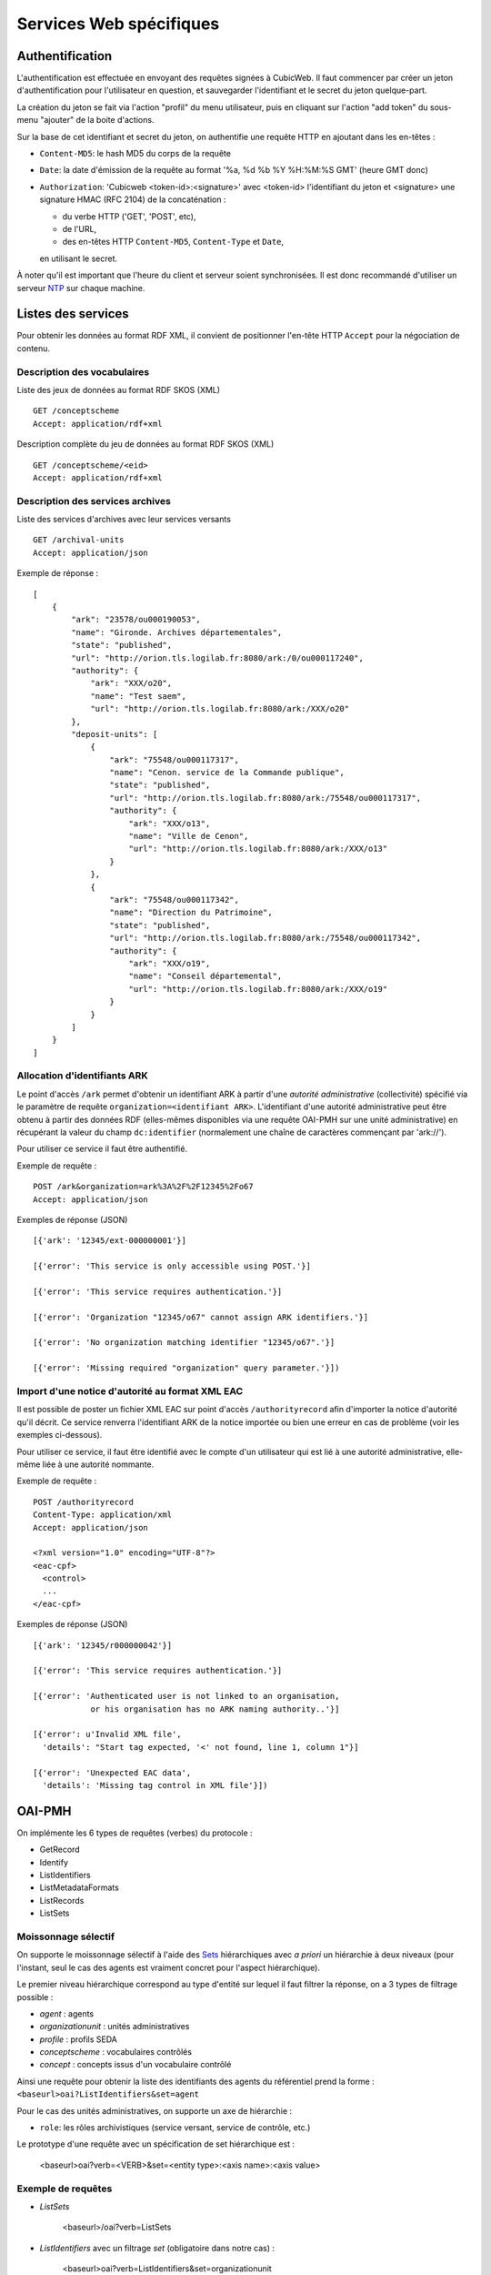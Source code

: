 Services Web spécifiques
========================

Authentification
----------------

L'authentification est effectuée en envoyant des requêtes signées à CubicWeb. Il faut commencer par
créer un jeton d'authentification pour l'utilisateur en question, et sauvegarder l'identifiant et le
secret du jeton quelque-part.

La création du jeton se fait via l'action "profil" du menu utilisateur, puis en cliquant sur
l'action "add token" du sous-menu "ajouter" de la boite d'actions.

Sur la base de cet identifiant et secret du jeton, on authentifie une requête HTTP en ajoutant
dans les en-têtes :

* ``Content-MD5``: le hash MD5 du corps de la requête

* ``Date``: la date d'émission de la requête au format '%a, %d %b %Y %H:%M:%S GMT' (heure GMT donc)

* ``Authorization``: 'Cubicweb <token-id>:<signature>' avec <token-id> l'identifiant du jeton et
  <signature> une signature HMAC (RFC 2104) de la concaténation :

  * du verbe HTTP ('GET', 'POST', etc),
  * de l'URL,
  * des en-têtes HTTP ``Content-MD5``, ``Content-Type`` et ``Date``,

  en utilisant le secret.

À noter qu'il est important que l'heure du client et serveur soient synchronisées. Il est donc
recommandé d'utiliser un serveur NTP_ sur chaque machine.

.. _NTP: https://fr.wikipedia.org/wiki/Network_Time_Protocol

Listes des services
-------------------

Pour obtenir les données au format RDF XML, il convient de positionner l'en-tête HTTP ``Accept``
pour la négociation de contenu.

Description des vocabulaires
~~~~~~~~~~~~~~~~~~~~~~~~~~~~

Liste des jeux de données au format RDF SKOS (XML) ::

    GET /conceptscheme
    Accept: application/rdf+xml

Description complète du jeu de données au format RDF SKOS (XML) ::

    GET /conceptscheme/<eid>
    Accept: application/rdf+xml


Description des services archives
~~~~~~~~~~~~~~~~~~~~~~~~~~~~~~~~~

Liste des services d'archives avec leur services versants ::

    GET /archival-units
    Accept: application/json

Exemple de réponse : ::

    [
        {
            "ark": "23578/ou000190053",
            "name": "Gironde. Archives départementales",
            "state": "published",
            "url": "http://orion.tls.logilab.fr:8080/ark:/0/ou000117240",
            "authority": {
                "ark": "XXX/o20",
                "name": "Test saem",
                "url": "http://orion.tls.logilab.fr:8080/ark:/XXX/o20"
            },
            "deposit-units": [
                {
                    "ark": "75548/ou000117317",
                    "name": "Cenon. service de la Commande publique",
                    "state": "published",
                    "url": "http://orion.tls.logilab.fr:8080/ark:/75548/ou000117317",
                    "authority": {
                        "ark": "XXX/o13",
                        "name": "Ville de Cenon",
                        "url": "http://orion.tls.logilab.fr:8080/ark:/XXX/o13"
                    }
                },
                {
                    "ark": "75548/ou000117342",
                    "name": "Direction du Patrimoine",
                    "state": "published",
                    "url": "http://orion.tls.logilab.fr:8080/ark:/75548/ou000117342",
                    "authority": {
                        "ark": "XXX/o19",
                        "name": "Conseil départemental",
                        "url": "http://orion.tls.logilab.fr:8080/ark:/XXX/o19"
                    }
                }
            ]
        }
    ]


Allocation d'identifiants ARK
~~~~~~~~~~~~~~~~~~~~~~~~~~~~~

Le point d'accès ``/ark`` permet d'obtenir un identifiant ARK à partir d'une
*autorité administrative* (collectivité) spécifié via le paramètre de requête
``organization=<identifiant ARK>``. L'identifiant d'une autorité administrative
peut être obtenu à partir des données RDF (elles-mêmes disponibles via une
requête OAI-PMH sur une unité administrative) en récupérant la valeur du champ
``dc:identifier`` (normalement une chaîne de caractères commençant par
'ark://').

Pour utiliser ce service il faut être authentifié.

Exemple de requête :

::

    POST /ark&organization=ark%3A%2F%2F12345%2Fo67
    Accept: application/json

Exemples de réponse (JSON) ::

    [{'ark': '12345/ext-000000001'}]

    [{'error': 'This service is only accessible using POST.'}]

    [{'error': 'This service requires authentication.'}]

    [{'error': 'Organization "12345/o67" cannot assign ARK identifiers.'}]

    [{'error': 'No organization matching identifier "12345/o67".'}]

    [{'error': 'Missing required "organization" query parameter.'}])


Import d'une notice d'autorité au format XML EAC
~~~~~~~~~~~~~~~~~~~~~~~~~~~~~~~~~~~~~~~~~~~~~~~~

Il est possible de poster un fichier XML EAC sur point d'accès ``/authorityrecord`` afin d'importer
la notice d'autorité qu'il décrit. Ce service renverra l'identifiant ARK de la notice importée ou
bien une erreur en cas de problème (voir les exemples ci-dessous).

Pour utiliser ce service, il faut être identifié avec le compte d'un utilisateur qui est lié à une
autorité administrative, elle-même liée à une autorité nommante.

Exemple de requête :

::

    POST /authorityrecord
    Content-Type: application/xml
    Accept: application/json

    <?xml version="1.0" encoding="UTF-8"?>
    <eac-cpf>
      <control>
      ...
    </eac-cpf>


Exemples de réponse (JSON) ::

    [{'ark': '12345/r000000042'}]

    [{'error': 'This service requires authentication.'}]

    [{'error': 'Authenticated user is not linked to an organisation,
                or his organisation has no ARK naming authority..'}]

    [{'error': u'Invalid XML file',
      'details': "Start tag expected, '<' not found, line 1, column 1"}]

    [{'error': 'Unexpected EAC data',
      'details': 'Missing tag control in XML file'}])


OAI-PMH
-------

On implémente les 6 types de requêtes (verbes) du protocole :

* GetRecord
* Identify
* ListIdentifiers
* ListMetadataFormats
* ListRecords
* ListSets

Moissonnage sélectif
~~~~~~~~~~~~~~~~~~~~

On supporte le moissonnage sélectif à l'aide des Sets_ hiérarchiques avec *a
priori* un hiérarchie à deux niveaux (pour l'instant, seul le cas des agents
est vraiment concret pour l'aspect hiérarchique).

Le premier niveau hiérarchique correspond au type d'entité sur lequel il faut
filtrer la réponse, on a 3 types de filtrage possible :

* `agent` : agents
* `organizationunit` : unités administratives
* `profile` : profils SEDA
* `conceptscheme` : vocabulaires contrôlés
* `concept` : concepts issus d'un vocabulaire contrôlé

Ainsi une requête pour obtenir la liste des identifiants des agents du
référentiel prend la forme : ``<baseurl>oai?ListIdentifiers&set=agent``

Pour le cas des unités administratives, on supporte un axe de hiérarchie :

* ``role``: les rôles archivistiques (service versant, service de contrôle, etc.)

Le prototype d'une requête avec un spécification de set hiérarchique est :

    <baseurl>oai?verb=<VERB>&set=<entity type>:<axis name>:<axis value>

Exemple de requêtes
~~~~~~~~~~~~~~~~~~~

* `ListSets`

    <baseurl>/oai?verb=ListSets

* `ListIdentifiers` avec un filtrage `set` (obligatoire dans notre cas) :

    <baseurl>oai?verb=ListIdentifiers&set=organizationunit

* `ListIdentifiers` avec filtrage hiérarchique :

    <baseurl>oai?verb=ListIdentifiers&set=organizationunit:role:deposit

* `ListRecords` avec ou sans filtrage hiérarchique :

    <baseurl>oai?verb=ListRecords&set=conceptscheme
    <baseurl>oai?verb=ListRecords&set=organizationunit:role:deposit

* `GetRecord` avec spécification de l'`identifier` (obligatoire dans notre
  cas) :

    <baseurl>oai?verb=GetRecord&identifier=ark:/01234/000004145


Moissonnage sélectif d'objets reliés à d'autres objets
~~~~~~~~~~~~~~~~~~~~~~~~~~~~~~~~~~~~~~~~~~~~~~~~~~~~~~

Certains Sets_ définis dans le référentiel permettent de moissonner des objets
en fonction de leur relation avec d'autres objets. C'est le cas par exemple
des concepts en fonction de leur appartenance à un vocabulaire à l'aide du set
``concept:in_scheme:<scheme identifier>`` ou encore des profils
sélectionnables par service versant à l'aide du set
``profile:transferring_agent:<agent identifier>``.

Dans ces cas, le set prend la forme :

::

    <type d'objet>:<relation>:<identifiant>

Il n'est pas possible selon la norme OAI d'utiliser des identifiants ARK pour les sets du
moissonnage sélectif car ces derniers contiennent des caractères interdits (``:`` et ``/``
notamment). Ce problème reste à résoudre à ce jour. Pour le moment, l'identifiant ARK peut-être
directement utilisé simplement en retirant le préfix "ark:/".


Format des enregistrements `record` des réponses OAI-PMH
~~~~~~~~~~~~~~~~~~~~~~~~~~~~~~~~~~~~~~~~~~~~~~~~~~~~~~~~

Pour les requêtes `GetRecord` et `ListRecords`, la réponse OAI-PMH contient
deux balises à l'intérieur de la (ou des) balise(s) ``<record>`` :

* la balise ``<header>``, qui contient l'`identifier` de l'enregistrement
  ainsi que sa date de modification ;
* la balise ``<metadata>`` qui contient les données de l'enregistrement dont
  le format dépend du type d'objet de la requête.

Pour les objets de type *agent* et *vocabulaire contrôlé*, la balise
``<metadata>`` contient une représentation RDF des entités. Pour les profils
SEDA, on renvoie le XSD SEDA en version 0.2.


.. _Set:
.. _Sets: http://www.openarchives.org/OAI/openarchivesprotocol.html#Set
